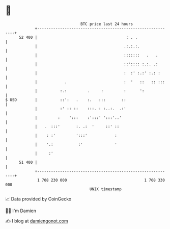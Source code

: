 * 👋

#+begin_example
                                    BTC price last 24 hours                    
                +------------------------------------------------------------+ 
         52 400 |                                       : . .                | 
                |                                      .:.:.:.               | 
                |                                      :::::::   .   .       | 
                |                                      ::':::: :.:. .:       | 
                |                                      :  :' :.:' :.: :      | 
                |            .                         :  '   ::   :: :::    | 
                |          :.:         .     :         :      ':             | 
   $ USD        |          ::':   .    :.   :::       ::                     | 
                |          :' :: ::    :::. : :..:.  .:'                     | 
                |         :    ':::    :':::' ':::'..'                       | 
                |   .  :::'       :. .:  '     ::' ::                        | 
                |    : :'         ':::'            :                         | 
                |    '.:           :'              '                         | 
                |     :'                                                     | 
         51 400 |                                                            | 
                +------------------------------------------------------------+ 
                 1 708 230 000                                  1 708 330 000  
                                        UNIX timestamp                         
#+end_example
📈 Data provided by CoinGecko

🧑‍💻 I'm Damien

✍️ I blog at [[https://www.damiengonot.com][damiengonot.com]]
